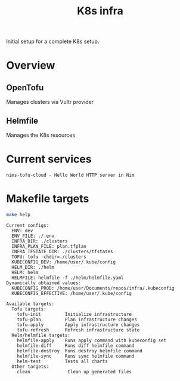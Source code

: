 #+title: K8s infra

Initial setup for a complete K8s setup.

* Overview
** OpenTofu
Manages clusters via Vultr provider

** Helmfile
Manages the K8s resources

* Current services
#+begin_src bash :results pp :exports results
for chart in helm/*/Chart.yaml; do
  yq '.name + " - " + .description' <"$chart"
done
#+end_src

#+RESULTS:
: nims-tofu-cloud - Hello World HTTP server in Nim


* Makefile targets
#+begin_src bash :results pp :exports both
make help
#+end_src

#+RESULTS:
#+begin_example
Current configs:
  ENV: dev
  ENV_FILE: ./.env
  INFRA_DIR: ./clusters
  INFRA_PLAN_FILE: plan.tfplan
  INFRA_TFSTATE_DIR: ./clusters/tfstates
  TOFU: tofu -chdir=./clusters
  KUBECONFIG_DEV: /home/user/.kube/config
  HELM_DIR: ./helm
  HELM: helm
  HELMFILE: helmfile -f ./helm/helmfile.yaml
Dynamically obtained values:
  KUBECONFIG_PROD: /home/user/Documents/repos/infra/.kubeconfig
  KUBECONFIG_EFFECTIVE: /home/user/.kube/config

Available targets:
  Tofu targets:
    tofu-init         Initialize infrastructure
    tofu-plan         Plan infrastructure changes
    tofu-apply        Apply infrastructure changes
    tofu-refresh      Refresh infrastructure state
  Helm/helmfile targets:
    helmfile-apply    Runs apply command with kubeconfig set
    helmfile-diff     Runs diff helmfile command
    helmfile-destroy  Runs destroy helmfile command
    helmfile-sync     Runs sync helmfile command
    helm-test         Tests all charts
  Other targets:
    clean              Clean up generated files
#+end_example
